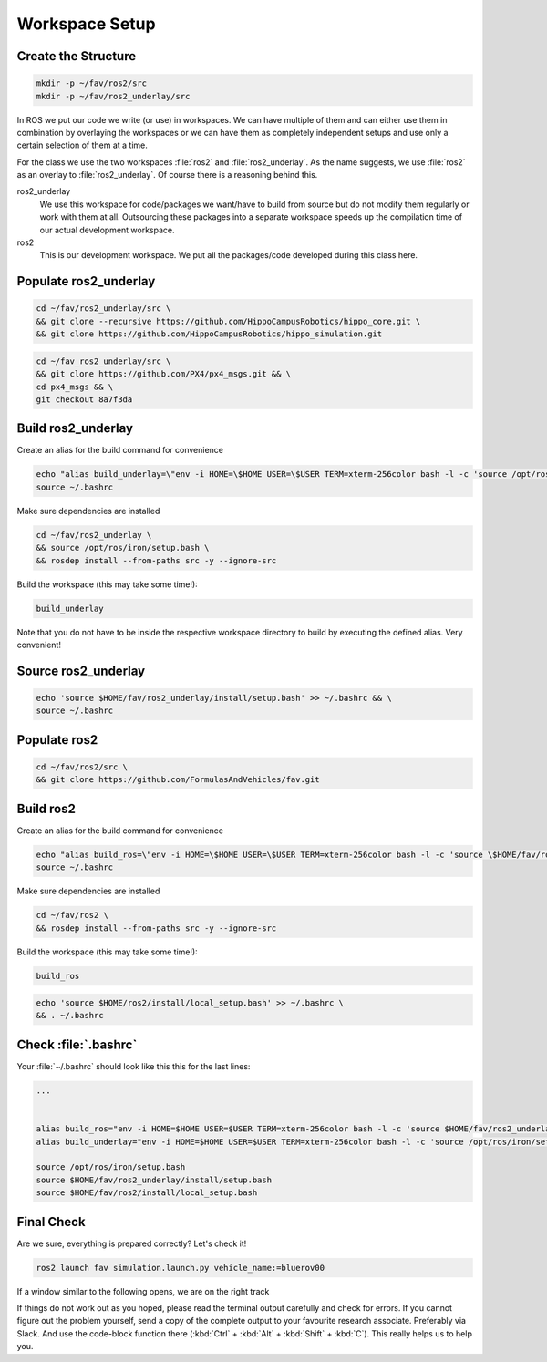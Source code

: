 Workspace Setup
###############

Create the Structure
====================

.. code-block:: sh

   mkdir -p ~/fav/ros2/src
   mkdir -p ~/fav/ros2_underlay/src

In ROS we put our code we write (or use) in workspaces. We can have multiple of them and can either use them in combination by overlaying the workspaces or we can have them as completely independent setups and use only a certain selection of them at a time.

For the class we use the two workspaces :file:`ros2` and :file:`ros2_underlay`. As the name suggests, we use :file:`ros2` as an overlay to :file:`ros2_underlay`. Of course there is a reasoning behind this.

ros2_underlay
   We use this workspace for code/packages we want/have to build from source but do not modify them regularly or work with them at all. Outsourcing these packages into a separate workspace speeds up the compilation time of our actual development workspace. 

ros2
   This is our development workspace. We put all the packages/code developed during this class here.

Populate ros2_underlay
======================

.. code-block:: sh

   cd ~/fav/ros2_underlay/src \
   && git clone --recursive https://github.com/HippoCampusRobotics/hippo_core.git \
   && git clone https://github.com/HippoCampusRobotics/hippo_simulation.git

.. code-block:: sh

   cd ~/fav_ros2_underlay/src \
   && git clone https://github.com/PX4/px4_msgs.git && \
   cd px4_msgs && \
   git checkout 8a7f3da

.. todo::
   Do we need apriltag_ros here?
   If so, we probably want to have our own fork.


Build ros2_underlay
===================

Create an alias for the build command for convenience

.. code-block:: sh

   echo "alias build_underlay=\"env -i HOME=\$HOME USER=\$USER TERM=xterm-256color bash -l -c 'source /opt/ros/iron/setup.bash && cd \$HOME/fav/ros2_underlay && colcon build'\"" >> ~/.bashrc
   source ~/.bashrc

Make sure dependencies are installed

.. code-block:: sh

   cd ~/fav/ros2_underlay \
   && source /opt/ros/iron/setup.bash \
   && rosdep install --from-paths src -y --ignore-src

Build the workspace (this may take some time!):

.. code-block:: sh

   build_underlay

Note that you do not have to be inside the respective workspace directory to build by executing the defined alias. Very convenient!

Source ros2_underlay
====================

.. code-block:: sh

   echo 'source $HOME/fav/ros2_underlay/install/setup.bash' >> ~/.bashrc && \
   source ~/.bashrc

Populate ros2
=============

.. code-block:: sh

   cd ~/fav/ros2/src \
   && git clone https://github.com/FormulasAndVehicles/fav.git

Build ros2
==========

Create an alias for the build command for convenience

.. code-block:: sh

   echo "alias build_ros=\"env -i HOME=\$HOME USER=\$USER TERM=xterm-256color bash -l -c 'source \$HOME/fav/ros2_underlay/install/setup.bash && cd \$HOME/fav/ros2 && colcon build --symlink-install --cmake-args -DCMAKE_EXPORT_COMPILE_COMMANDS=ON'\"" >> ~/.bashrc
   source ~/.bashrc

Make sure dependencies are installed

.. code-block:: sh

   cd ~/fav/ros2 \
   && rosdep install --from-paths src -y --ignore-src

Build the workspace (this may take some time!):

.. code-block:: sh

   build_ros

.. code-block:: sh

   echo 'source $HOME/ros2/install/local_setup.bash' >> ~/.bashrc \
   && . ~/.bashrc

Check :file:`.bashrc`
=====================

Your :file:`~/.bashrc` should look like this this for the last lines:

.. code-block:: 

   ...


   alias build_ros="env -i HOME=$HOME USER=$USER TERM=xterm-256color bash -l -c 'source $HOME/fav/ros2_underlay/install/setup.bash && cd $HOME/ros2 && colcon build --symlink-install --cmake-args -DCMAKE_EXPORT_COMPILE_COMMANDS=ON'"
   alias build_underlay="env -i HOME=$HOME USER=$USER TERM=xterm-256color bash -l -c 'source /opt/ros/iron/setup.bash && cd $HOME/fav/ros2_underlay && colcon build'"

   source /opt/ros/iron/setup.bash
   source $HOME/fav/ros2_underlay/install/setup.bash
   source $HOME/fav/ros2/install/local_setup.bash

Final Check
===========

Are we sure, everything is prepared correctly? Let's check it!

.. code-block:: sh

   ros2 launch fav simulation.launch.py vehicle_name:=bluerov00

If a window similar to the following opens, we are on the right track

.. image:: /res/images/gazebo_test.png

If things do not work out as you hoped, please read the terminal output carefully and check for errors. If you cannot figure out the problem yourself, send a copy of the complete output to your favourite research associate. Preferably via Slack. And use the code-block function there (:kbd:`Ctrl` + :kbd:`Alt` + :kbd:`Shift` + :kbd:`C`). This really helps us to help you.
